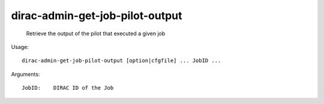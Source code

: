 =======================================
dirac-admin-get-job-pilot-output
=======================================

  Retrieve the output of the pilot that executed a given job

Usage::

  dirac-admin-get-job-pilot-output [option|cfgfile] ... JobID ...

Arguments::

  JobID:    DIRAC ID of the Job 


